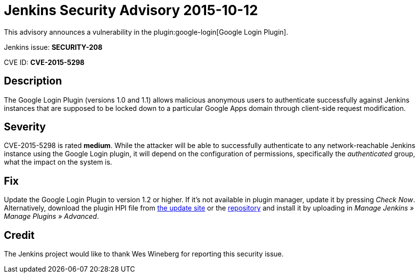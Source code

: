 = Jenkins Security Advisory 2015-10-12
:kind: plugin

This advisory announces a vulnerability in the plugin:google-login[Google Login Plugin].

Jenkins issue: *SECURITY-208*

CVE ID: *CVE-2015-5298*

== Description

The Google Login Plugin (versions 1.0 and 1.1) allows malicious anonymous users to authenticate successfully against Jenkins instances that are supposed to be locked down to a particular Google Apps domain through client-side request modification.

== Severity

CVE-2015-5298 is rated *medium*. While the attacker will be able to successfully authenticate to any network-reachable Jenkins instance using the Google Login plugin, it will depend on the configuration of permissions, specifically the _authenticated_ group, what the impact on the system is.

== Fix

Update the Google Login Plugin to version 1.2 or higher. If it's not available in plugin manager, update it by pressing _Check Now_. Alternatively, download the plugin HPI file from link:https://updates.jenkins-ci.org/download/plugins/google-login/[the update site] or the link:https://repo.jenkins-ci.org/releases/org/jenkins-ci/plugins/google-login/1.2/[repository] and install it by uploading in _Manage Jenkins » Manage Plugins »&nbsp;Advanced_.

== Credit

The Jenkins project would like to thank Wes Wineberg for reporting this security issue.